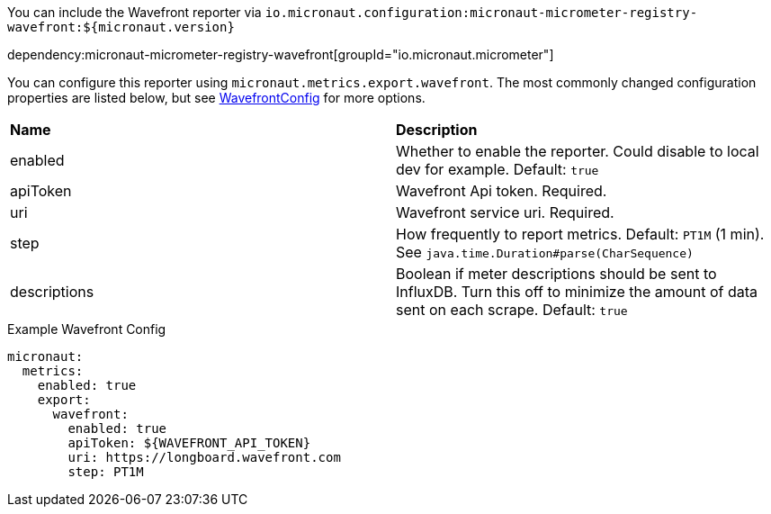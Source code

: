 You can include the Wavefront reporter via `io.micronaut.configuration:micronaut-micrometer-registry-wavefront:${micronaut.version}`

dependency:micronaut-micrometer-registry-wavefront[groupId="io.micronaut.micrometer"]

You can configure this reporter using `micronaut.metrics.export.wavefront`. The most commonly changed configuration properties are listed below, but see
https://github.com/micrometer-metrics/micrometer/blob/master/implementations/micrometer-registry-wavefront/src/main/java/io/micrometer/wavefront/WavefrontConfig.java[WavefrontConfig]
for more options.

|=======
|*Name* |*Description*
|enabled |Whether to enable the reporter. Could disable to local dev for example. Default: `true`
|apiToken | Wavefront Api token. Required.
|uri |Wavefront service uri. Required.
|step |How frequently to report metrics. Default: `PT1M` (1 min).  See `java.time.Duration#parse(CharSequence)`
|descriptions | Boolean if meter descriptions should be sent to InfluxDB. Turn this off to minimize the amount of data sent on each scrape. Default: `true`
|=======


.Example Wavefront Config
[source,yml]
----
micronaut:
  metrics:
    enabled: true
    export:
      wavefront:
        enabled: true
        apiToken: ${WAVEFRONT_API_TOKEN}
        uri: https://longboard.wavefront.com
        step: PT1M
----
